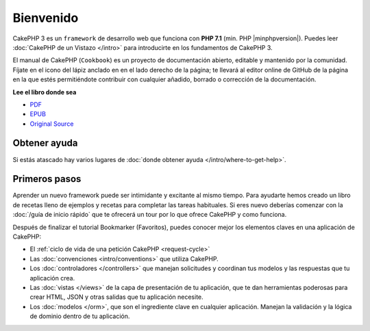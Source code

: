 Bienvenido
##########

CakePHP 3 es un ``framework`` de desarrollo web que funciona con **PHP 7.1** 
(min. PHP |minphpversion|). Puedes leer :doc:`CakePHP de un Vistazo </intro>`
para introducirte en los fundamentos de CakePHP 3.

El manual de CakePHP (``Cookbook``) es un proyecto de documentación abierto, 
editable y mantenido por la comunidad. Fíjate en el icono del lápiz anclado en
en el lado derecho de la página; te llevará al editor online de GitHub de la
página en la que estés permitiéndote contribuir con cualquier añadido, borrado
o corrección de la documentación.

.. container:: offline-download

    **Lee el libro donde sea**

    .. image:: /_static/img/read-the-book.jpg
	
	Disfruta del manual de CakePHP en cualquier sitio. Disponible tanto en PDF 
	como en EPUB, puedes leerlo en más dispositivos y de manera offline.

    - `PDF <../_downloads/es/CakePHPCookbook.pdf>`_
    - `EPUB <../_downloads/es/CakePHPCookbook.epub>`_
    - `Original Source <http://github.com/cakephp/docs>`_

Obtener ayuda
=============

Si estás atascado hay varios lugares de :doc:`donde obtener ayuda
</intro/where-to-get-help>`.

Primeros pasos
==============

Aprender un nuevo framework puede ser intimidante y excitante al mismo tiempo. 
Para ayudarte hemos creado un libro de recetas lleno de ejemplos y recetas 
para completar las tareas habituales. Si eres nuevo deberías comenzar con la 
:doc:`/guía de inicio rápido` que te ofrecerá un tour por lo que ofrece CakePHP
y como funciona.

Después de finalizar el tutorial Bookmarker (Favoritos), puedes conocer mejor los 
elementos claves en una aplicación de CakePHP:

* El :ref:`ciclo de vida de una petición CakePHP <request-cycle>`
* Las :doc:`convenciones <intro/conventions>` que utiliza CakePHP.
* Los :doc:`controladores </controllers>` que manejan solicitudes y coordinan  tus modelos y las respuestas que tu aplicación crea.
* Las :doc:`vistas </views>` de la capa de presentación de tu aplicación, que te dan herramientas poderosas para crear HTML, JSON y otras salidas que tu aplicación necesite.
* Los :doc:`modelos </orm>`, que son el ingrediente clave en cualquier aplicación. Manejan la validación y la lógica de dominio dentro de tu aplicación.


.. meta::
    :title lang=es: .. CakePHP Cookbook archivo de documentación, creado por
    :keywords lang=es: documento modelos,master documentación,capa presentación,proyecto documentación,guia de inicio rápido,fuente original,sphinx,liking,cookbook,validez,convenciones,validación,cakephp,exactitud,almacenaje y recuperación,corazón,blog
